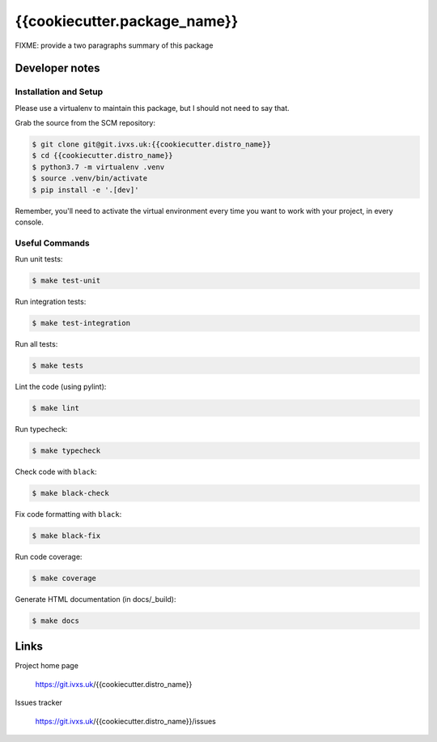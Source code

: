 {{cookiecutter.package_name}}
=============================

FIXME: provide a two paragraphs summary of this package


Developer notes
---------------

Installation and Setup
......................

Please use a virtualenv to maintain this package, but I should not need to say that.

Grab the source from the SCM repository:

.. code:: console

  $ git clone git@git.ivxs.uk:{{cookiecutter.distro_name}}
  $ cd {{cookiecutter.distro_name}}
  $ python3.7 -m virtualenv .venv
  $ source .venv/bin/activate
  $ pip install -e '.[dev]'

Remember, you'll need to activate the virtual environment every time you want to work with your project, in every
console.

Useful Commands
...............

Run unit tests:

.. code:: console

  $ make test-unit

Run integration tests:

.. code:: console

  $ make test-integration

Run all tests:

.. code:: console

  $ make tests

Lint the code (using pylint):

.. code:: console

  $ make lint

Run typecheck:

.. code:: console

  $ make typecheck

Check code with ``black``:

.. code:: console

  $ make black-check

Fix code formatting with ``black``:

.. code:: console

  $ make black-fix

Run code coverage:

.. code:: console

  $ make coverage

Generate HTML documentation (in docs/_build):

.. code:: console

  $ make docs

Links
-----

Project home page

  https://git.ivxs.uk/{{cookiecutter.distro_name}}

Issues tracker

  https://git.ivxs.uk/{{cookiecutter.distro_name}}/issues
